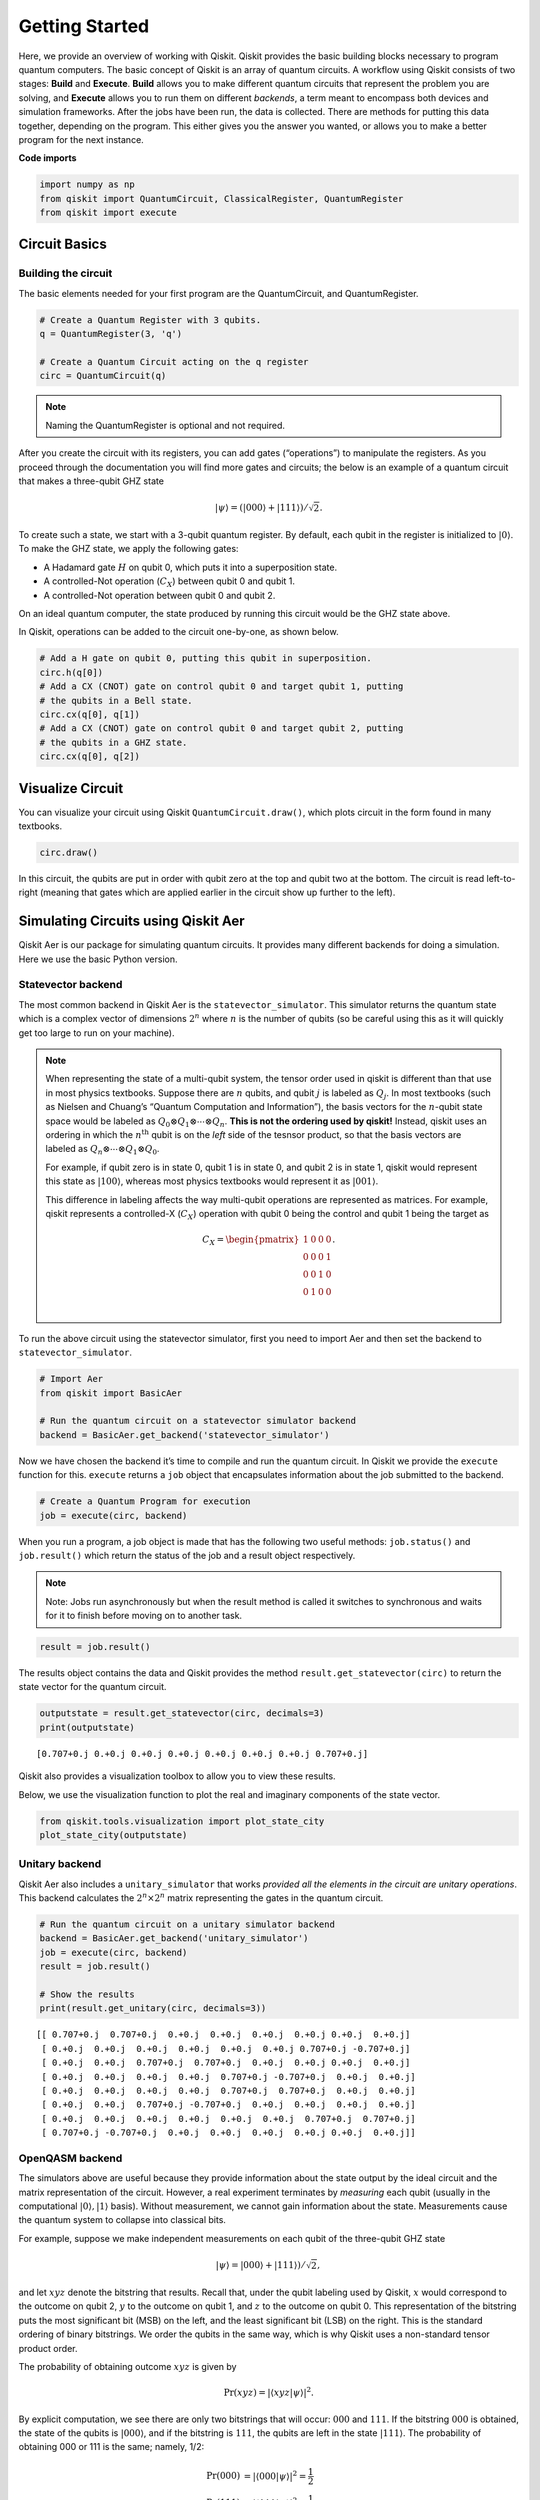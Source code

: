


===========================
=======
Getting Started
===============

Here, we provide an overview of working with Qiskit. Qiskit provides the basic building blocks necessary to program quantum computers. The basic concept of Qiskit is an array of quantum circuits. A workflow using Qiskit consists of two stages: **Build** and **Execute**. **Build** allows you to make different quantum circuits that represent the problem you are solving, and **Execute** allows you to run them on different *backends*, a term meant to encompass both devices and simulation frameworks. After the jobs have been run, the data is collected. There are methods for putting this data together, depending on the program. This either gives you the answer you wanted, or allows you to make a better program for the next instance.

**Code imports**

.. code:: python

    import numpy as np
    from qiskit import QuantumCircuit, ClassicalRegister, QuantumRegister
    from qiskit import execute

Circuit Basics
---------------

Building the circuit
~~~~~~~~~~~~~~~~~~~~

The basic elements needed for your first program are the QuantumCircuit,
and QuantumRegister.

.. code:: python

    # Create a Quantum Register with 3 qubits.
    q = QuantumRegister(3, 'q')

    # Create a Quantum Circuit acting on the q register
    circ = QuantumCircuit(q)

.. note::

   Naming the QuantumRegister is optional and not required.


After you create the circuit with its registers, you can add gates
(“operations”) to manipulate the registers. As you proceed through the
documentation you will find more gates and circuits; the below is an
example of a quantum circuit that makes a three-qubit GHZ state

.. math:: |\psi\rangle = \left(|000\rangle+|111\rangle\right)/\sqrt{2}.

To create such a state, we start with a 3-qubit quantum register. By
default, each qubit in the register is initialized to :math:`|0\rangle`.
To make the GHZ state, we apply the following gates:

- A Hadamard gate :math:`H` on qubit 0, which puts it into a superposition state.
- A controlled-Not operation (:math:`C_{X}`) between qubit 0 and qubit 1.
- A controlled-Not operation between qubit 0 and qubit 2.

On an ideal quantum computer, the state produced by running this circuit
would be the GHZ state above.

In Qiskit, operations can be added to the circuit one-by-one, as shown
below.

.. code:: python

    # Add a H gate on qubit 0, putting this qubit in superposition.
    circ.h(q[0])
    # Add a CX (CNOT) gate on control qubit 0 and target qubit 1, putting
    # the qubits in a Bell state.
    circ.cx(q[0], q[1])
    # Add a CX (CNOT) gate on control qubit 0 and target qubit 2, putting
    # the qubits in a GHZ state.
    circ.cx(q[0], q[2])

Visualize Circuit
-----------------

You can visualize your circuit using Qiskit ``QuantumCircuit.draw()``,
which plots circuit in the form found in many textbooks.

.. code:: python

    circ.draw()


.. raw:: html

    <pre style="word-wrap: normal;white-space: pre;line-height: 15px;">        ┌───┐
    q_0: |0>┤ H ├──■────■──
            └───┘┌─┴─┐  │
    q_1: |0>─────┤ X ├──┼──
                 └───┘┌─┴─┐
    q_2: |0>──────────┤ X ├
                      └───┘</pre>



In this circuit, the qubits are put in order with qubit zero at the top
and qubit two at the bottom. The circuit is read left-to-right (meaning
that gates which are applied earlier in the circuit show up further to
the left).

Simulating Circuits using Qiskit Aer
-------------------------------------

Qiskit Aer is our package for simulating quantum circuits. It provides many different backends for doing a simulation. Here we use the basic Python version.

Statevector backend
~~~~~~~~~~~~~~~~~~~

The most common backend in Qiskit Aer is the ``statevector_simulator``.
This simulator returns the quantum state which is a complex vector of
dimensions :math:`2^n` where :math:`n` is the number of qubits (so be
careful using this as it will quickly get too large to run on your
machine).

.. note::

    When representing the state of a multi-qubit system, the tensor order
    used in qiskit is different than that use in most physics textbooks.
    Suppose there are :math:`n` qubits, and qubit :math:`j` is labeled as
    :math:`Q_{j}`. In most textbooks (such as Nielsen and Chuang’s “Quantum
    Computation and Information”), the basis vectors for the :math:`n`-qubit
    state space would be labeled as
    :math:`Q_{0}\otimes Q_{1} \otimes \cdots \otimes Q_{n}`. **This is not
    the ordering used by qiskit!** Instead, qiskit uses an ordering in which
    the :math:`n^{\mathrm{th}}` qubit is on the *left* side of the tesnsor
    product, so that the basis vectors are labeled as
    :math:`Q_n\otimes \cdots \otimes Q_1\otimes Q_0`.

    For example, if qubit zero is in state 0, qubit 1 is in state 0, and
    qubit 2 is in state 1, qiskit would represent this state as
    :math:`|100\rangle`, whereas most physics textbooks would represent it
    as :math:`|001\rangle`.

    This difference in labeling affects the way multi-qubit operations are
    represented as matrices. For example, qiskit represents a controlled-X
    (:math:`C_{X}`) operation with qubit 0 being the control and qubit 1
    being the target as

    .. math:: C_X = \begin{pmatrix} 1 & 0 & 0 & 0 \\  0 & 0 & 0 & 1 \\ 0 & 0 & 1 & 0 \\ 0 & 1 & 0 & 0 \\\end{pmatrix}.


To run the above circuit using the statevector simulator, first you need
to import Aer and then set the backend to ``statevector_simulator``.

.. code:: python

    # Import Aer
    from qiskit import BasicAer

    # Run the quantum circuit on a statevector simulator backend
    backend = BasicAer.get_backend('statevector_simulator')

Now we have chosen the backend it’s time to compile and run the quantum
circuit. In Qiskit we provide the ``execute`` function for this.
``execute`` returns a ``job`` object that encapsulates information about
the job submitted to the backend.

.. code:: python

    # Create a Quantum Program for execution
    job = execute(circ, backend)

When you run a program, a job object is made that has the following two
useful methods: ``job.status()`` and ``job.result()`` which return the
status of the job and a result object respectively.

.. note::

    Note: Jobs run asynchronously but when the result method is called it
    switches to synchronous and waits for it to finish before moving on to
    another task.

.. code:: python

    result = job.result()

The results object contains the data and Qiskit provides the method
``result.get_statevector(circ)`` to return the state vector for the
quantum circuit.

.. code:: python

    outputstate = result.get_statevector(circ, decimals=3)
    print(outputstate)


.. parsed-literal::

    [0.707+0.j 0.+0.j 0.+0.j 0.+0.j 0.+0.j 0.+0.j 0.+0.j 0.707+0.j]


Qiskit also provides a visualization toolbox to allow you to view these
results.

Below, we use the visualization function to plot the real and imaginary
components of the state vector.

.. code:: python

    from qiskit.tools.visualization import plot_state_city
    plot_state_city(outputstate)

.. image:: images/figures/getting_started_with_qiskit_21_0.png



Unitary backend
~~~~~~~~~~~~~~~

Qiskit Aer also includes a ``unitary_simulator`` that works *provided
all the elements in the circuit are unitary operations*. This backend
calculates the :math:`2^n \times 2^n` matrix representing the gates in
the quantum circuit.

.. code:: python

    # Run the quantum circuit on a unitary simulator backend
    backend = BasicAer.get_backend('unitary_simulator')
    job = execute(circ, backend)
    result = job.result()

    # Show the results
    print(result.get_unitary(circ, decimals=3))


.. parsed-literal::

    [[ 0.707+0.j  0.707+0.j  0.+0.j  0.+0.j  0.+0.j  0.+0.j 0.+0.j  0.+0.j]
     [ 0.+0.j  0.+0.j  0.+0.j  0.+0.j  0.+0.j  0.+0.j 0.707+0.j -0.707+0.j]
     [ 0.+0.j  0.+0.j  0.707+0.j  0.707+0.j  0.+0.j  0.+0.j 0.+0.j  0.+0.j]
     [ 0.+0.j  0.+0.j  0.+0.j  0.+0.j  0.707+0.j -0.707+0.j  0.+0.j  0.+0.j]
     [ 0.+0.j  0.+0.j  0.+0.j  0.+0.j  0.707+0.j  0.707+0.j  0.+0.j  0.+0.j]
     [ 0.+0.j  0.+0.j  0.707+0.j -0.707+0.j  0.+0.j  0.+0.j  0.+0.j  0.+0.j]
     [ 0.+0.j  0.+0.j  0.+0.j  0.+0.j  0.+0.j  0.+0.j  0.707+0.j  0.707+0.j]
     [ 0.707+0.j -0.707+0.j  0.+0.j  0.+0.j  0.+0.j  0.+0.j 0.+0.j  0.+0.j]]


OpenQASM backend
~~~~~~~~~~~~~~~~

The simulators above are useful because they provide information about
the state output by the ideal circuit and the matrix representation of
the circuit. However, a real experiment terminates by *measuring* each
qubit (usually in the computational :math:`|0\rangle, |1\rangle` basis).
Without measurement, we cannot gain information about the state.
Measurements cause the quantum system to collapse into classical bits.

For example, suppose we make independent measurements on each qubit of
the three-qubit GHZ state

.. math:: |\psi\rangle = |000\rangle +|111\rangle)/\sqrt{2},

and let :math:`xyz` denote the bitstring that results. Recall that,
under the qubit labeling used by Qiskit, :math:`x` would correspond to
the outcome on qubit 2, :math:`y` to the outcome on qubit 1, and
:math:`z` to the outcome on qubit 0. This representation of the
bitstring puts the most significant bit (MSB) on the left, and the least
significant bit (LSB) on the right. This is the standard ordering of
binary bitstrings. We order the qubits in the same way, which is why
Qiskit uses a non-standard tensor product order.

The probability of obtaining outcome :math:`xyz` is given by

.. math:: \mathrm{Pr}(xyz) = |\langle xyz | \psi \rangle |^{2}.

By explicit computation, we see there are only two bitstrings that will
occur: :math:`000` and :math:`111`. If the bitstring :math:`000` is
obtained, the state of the qubits is :math:`|000\rangle`, and if the
bitstring is :math:`111`, the qubits are left in the state
:math:`|111\rangle`. The probability of obtaining 000 or 111 is the
same; namely, 1/2:

.. math::

   \begin{align}
   \mathrm{Pr}(000) &= |\langle 000 | \psi \rangle |^{2} = \frac{1}{2}\\
   \mathrm{Pr}(111) &= |\langle 111 | \psi \rangle |^{2} = \frac{1}{2}.
   \end{align}

To simulate a circuit that includes measurement, we need to add
measurements to the original circuit above, and use a different Aer
backend.

.. code:: python

    # Create a Classical Register with 3 bits.
    c = ClassicalRegister(3, 'c')
    # Create a Quantum Circuit
    meas = QuantumCircuit(q, c)
    meas.barrier(q)
    # map the quantum measurement to the classical bits
    meas.measure(q,c)

    # The Qiskit circuit object supports composition using
    # the addition operator.
    qc = circ+meas

    #drawing the circuit
    qc.draw()

.. raw:: html

    <pre style="word-wrap: normal;white-space: pre;line-height: 15px;">        ┌───┐           ░ ┌─┐
    q_0: |0>┤ H ├──■────■───░─┤M├──────
            └───┘┌─┴─┐  │   ░ └╥┘┌─┐
    q_1: |0>─────┤ X ├──┼───░──╫─┤M├───
                 └───┘┌─┴─┐ ░  ║ └╥┘┌─┐
    q_2: |0>──────────┤ X ├─░──╫──╫─┤M├
                      └───┘ ░  ║  ║ └╥┘
     c_0: 0 ═══════════════════╩══╬══╬═
                                  ║  ║
     c_1: 0 ══════════════════════╩══╬═
                                     ║
     c_2: 0 ═════════════════════════╩═
                                       </pre>



This circuit adds a classical register, and three measurements that are
used to map the outcome of qubits to the classical bits.

To simulate this circuit, we use the ``qasm_simulator`` in Qiskit Aer.
Each run of this circuit will yield either the bitstring 000 or 111. To
build up statistics about the distribution of the bitstrings (to, e.g.,
estimate :math:`\mathrm{Pr}(000)`), we need to repeat the circuit many
times. The number of times the circuit is repeated can be specified in
the ``execute`` function, via the ``shots`` keyword.

.. code:: python

    # Use Aer's qasm_simulator
    backend_sim = BasicAer.get_backend('qasm_simulator')

    # Execute the circuit on the qasm simulator.
    # We've set the number of repeats of the circuit
    # to be 1024, which is the default.
    job_sim = execute(qc, backend_sim, shots=1024)

    # Grab the results from the job.
    result_sim = job_sim.result()

Once you have a result object, you can access the counts via the
function ``get_counts(circuit)``. This gives you the *aggregated* binary
outcomes of the circuit you submitted.

.. code:: python

    counts = result_sim.get_counts(qc)
    print(counts)


.. parsed-literal::

    {'000': 526, '111': 498}


Approximately 50 percent of the time the output bitstring is 000. Qiskit
also provides a function ``plot_histogram`` which allows you to view the
outcomes.

.. code:: python

    from qiskit.tools.visualization import plot_histogram
    plot_histogram(counts)




.. image:: images/figures/getting_started_with_qiskit_33_0.png



The estimated outcome probabilities :math:`\mathrm{Pr}(000)` and
:math:`\mathrm{Pr}(111)` are computed by taking the aggregate counts and
dividing by the number of shots (times the circuit was repeated). Try
changing the ``shots`` keyword in the ``execute`` function and see how
the estimated probabilities change.

Running Circuits on IBM Q Devices
---------------------------------

To follow along with this section, first be sure to set up an IBM Q account as explained in the :ref:`install_access_ibm_q_devices_label` section of the Qiskit installation instructions.

Load your IBM Q account credentials by calling

.. code:: python

    IBMQ.load_accounts()

Once your account has been loaded, you can view the list of devices available to you.

.. code:: python

    print("Available backends:")
    IBMQ.backends()


.. parsed-literal::

    Available backends:

    [<IBMQBackend('ibmqx4') from IBMQ()>,
     <IBMQBackend('ibmq_16_melbourne') from IBMQ()>,
     <IBMQBackend('ibmq_qasm_simulator') from IBMQ()>,
     <IBMQBackend('ibmq_20_tokyo') from IBMQ(ibm-q-internal, research, yorktown)>]



Running circuits on real devices
~~~~~~~~~~~~~~~~~~~~~~~~~~~~~~~~

Today’s quantum information processors are small and noisy, but are advancing at a fast pace. They provide a great opportunity to explore what noisy quantum computers can do.

The IBMQ provider uses a queue to allocate the devices to users. We now choose a device with the least busy queue which can support our program (has at least 3 qubits).

.. code:: python

    from qiskit.providers.ibmq import least_busy

    large_enough_devices = IBMQ.backends(filters=lambda x: x.configuration().n_qubits > 3 and not x.configuration().simulator)
    backend = least_busy(large_enough_devices)
    print("The best backend is " + backend.name())


.. parsed-literal::

    The best backend is ibmqx4


To run the circuit on the backend, we need to specify the number of
shots and the number of credits we are willing to spend to run the
circuit. Then, we execute the circuit on the backend using the
``execute`` function.

.. code:: python

    from qiskit.tools.monitor import job_monitor
    shots = 1024           # Number of shots to run the program (experiment); maximum is 8192 shots.
    max_credits = 3        # Maximum number of credits to spend on executions.

    job_exp = execute(qc, backend=backend, shots=shots, max_credits=max_credits)
    job_monitor(job_exp)



.. parsed-literal::

    Job Status: job is being initialized


``job_exp`` has a ``.result()`` method that lets us get the results from
running our circuit.

.. note::
    When the .result() method is called, the code block will wait
    until the job has finished before releasing the cell.

.. code:: python

    result_exp = job_exp.result()

Like before, the counts from the execution can be obtained using
``get_counts(qc)``

.. code:: python

    counts_exp = result_exp.get_counts(qc)
    plot_histogram([counts_exp,counts])




.. image:: images/figures/getting_started_with_qiskit_49_0.png



Simulating circuits using a HPC simulator
~~~~~~~~~~~~~~~~~~~~~~~~~~~~~~~~~~~~~~~~~

The IBMQ provider also comes with a remote optimized simulator called
``ibmq_qasm_simulator``. This remote simulator is capable of simulating
up to 32 qubits. It can be used the same way as the remote real
backends.

.. code:: python

    backend = IBMQ.get_backend('ibmq_qasm_simulator', hub=None)

.. code:: python

    shots = 1024           # Number of shots to run the program (experiment); maximum is 8192 shots.
    max_credits = 3        # Maximum number of credits to spend on executions.

    job_hpc = execute(qc, backend=backend, shots=shots, max_credits=max_credits)

.. code:: python

    result_hpc = job_hpc.result()

.. code:: python

    counts_hpc = result_hpc.get_counts(qc)
    plot_histogram(counts_hpc)




.. image:: images/figures/getting_started_with_qiskit_54_0.png



Retrieving a previously ran job
~~~~~~~~~~~~~~~~~~~~~~~~~~~~~~~

If your experiment takes longer to run then you have time to wait
around, or if you simply want to retrieve old jobs back, the IBMQ
backends allow you to do that. First you would need to note your job’s
ID:

.. code:: python

    jobID = job_exp.job_id()

    print('JOB ID: {}'.format(jobID))


.. parsed-literal::

    JOB ID: 5c56667159faae0051bceb52


Given a job ID, that job object can be later reconstructed from the
backend using retrieve_job:

.. code:: python

    job_get=backend.retrieve_job(jobID)

and then the results can be obtained from the new job object.

.. code:: python

    job_get.result().get_counts(qc)




.. parsed-literal::

    {'100': 33,
     '110': 47,
     '010': 21,
     '111': 346,
     '001': 21,
     '101': 112,
     '011': 32,
     '000': 412}
